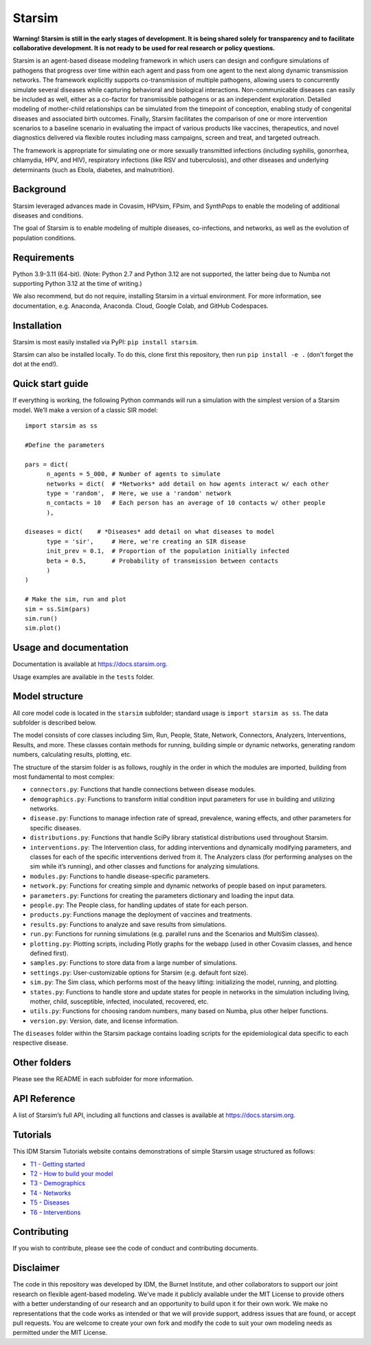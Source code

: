 Starsim
=======

**Warning! Starsim is still in the early stages of development. It is being shared solely for transparency and to facilitate collaborative development. It is not ready to be used for real research or policy questions.**

Starsim is an agent-based disease modeling framework in which users can design and configure simulations of pathogens that progress over time within each agent and pass from one agent to the next along dynamic transmission networks. The framework explicitly supports co-transmission of multiple pathogens, allowing users to concurrently simulate several diseases while capturing behavioral and biological interactions. Non-communicable diseases can easily be included as well, either as a co-factor for transmissible pathogens or as an independent exploration. Detailed modeling of mother-child relationships can be simulated from the timepoint of conception, enabling study of congenital diseases and associated birth outcomes. Finally, Starsim facilitates the comparison of one or more intervention scenarios to a baseline scenario in evaluating the impact of various products like vaccines, therapeutics, and novel diagnostics delivered via flexible routes including mass campaigns, screen and treat, and targeted outreach.

The framework is appropriate for simulating one or more sexually transmitted infections (including syphilis, gonorrhea, chlamydia, HPV, and HIV), respiratory infections (like RSV and tuberculosis), and other diseases and underlying determinants (such as Ebola, diabetes, and malnutrition).


Background
------------

Starsim leveraged advances made in Covasim, HPVsim, FPsim, and SynthPops to enable the modeling of additional diseases and conditions. 

The goal of Starsim is to enable modeling of multiple diseases, co-infections, and networks, as well as the evolution of population conditions.


Requirements
------------

Python 3.9-3.11 (64-bit). (Note: Python 2.7 and Python 3.12 are not supported, the latter being due to Numba not supporting Python 3.12 at the time of writing.) 

We also recommend, but do not require, installing Starsim in a virtual environment. For more information, see documentation, e.g. Anaconda, Anaconda. Cloud, Google Colab, and GitHub Codespaces.


Installation
------------

Starsim is most easily installed via PyPI: ``pip install starsim``.

Starsim can also be installed locally. To do this, clone first this repository, then run ``pip install -e .`` (don't forget the dot at the end!).


Quick start guide
-----------------

If everything is working, the following Python commands will run a simulation with the simplest version of a Starsim model. We’ll make a version of a classic SIR model::

  import starsim as ss
  
  #Define the parameters
  
  pars = dict(
  	n_agents = 5_000, # Number of agents to simulate
  	networks = dict(  # *Networks* add detail on how agents interact w/ each other
  	type = 'random',  # Here, we use a 'random' network
  	n_contacts = 10   # Each person has an average of 10 contacts w/ other people  
  	),
  
  diseases = dict(    # *Diseases* add detail on what diseases to model
  	type = 'sir',     # Here, we're creating an SIR disease
  	init_prev = 0.1,  # Proportion of the population initially infected
  	beta = 0.5,       # Probability of transmission between contacts
  	)
  )
  
  # Make the sim, run and plot
  sim = ss.Sim(pars)
  sim.run()
  sim.plot()


Usage and documentation
-----------------------

Documentation is available at https://docs.starsim.org. 

Usage examples are available in the ``tests`` folder.

Model structure
---------------

All core model code is located in the ``starsim`` subfolder; standard usage is ``import starsim as ss``. The data subfolder is described below.

The model consists of core classes including Sim, Run, People, State, Network, Connectors, Analyzers, Interventions, Results, and more. These classes contain methods for running, building simple or dynamic networks, generating random numbers, calculating results, plotting, etc.

The structure of the starsim folder is as follows, roughly in the order in which the modules are imported, building from most fundamental to most complex:

•	``connectors.py``: Functions that handle connections between disease modules.
•	``demographics.py``: Functions to transform initial condition input parameters for use in building and utilizing networks.
•	``disease.py``: Functions to manage infection rate of spread, prevalence, waning effects, and other parameters for specific diseases.
•	``distributions.py``: Functions that handle SciPy library statistical distributions used throughout Starsim.
•	``interventions.py``: The Intervention class, for adding interventions and dynamically modifying parameters, and classes for each of the specific interventions derived from it. The Analyzers class (for performing analyses on the sim while it’s running), and other classes and functions for analyzing simulations.
•	``modules.py``: Functions to handle disease-specific parameters.
•	``network.py``: Functions for creating simple and dynamic networks of people based on input parameters.
•	``parameters.py``: Functions for creating the parameters dictionary and loading the input data.
•	``people.py``: The People class, for handling updates of state for each person.
•	``products.py``: Functions manage the deployment of vaccines and treatments.
•	``results.py``: Functions to analyze and save results from simulations.
•	``run.py``: Functions for running simulations (e.g. parallel runs and the Scenarios and MultiSim classes).
•	``plotting.py``: Plotting scripts, including Plotly graphs for the webapp (used in other Covasim classes, and hence defined first).
•	``samples.py``: Functions to store data from a large number of simulations.
•	``settings.py``: User-customizable options for Starsim (e.g. default font size).
•	``sim.py``: The Sim class, which performs most of the heavy lifting: initializing the model, running, and plotting.
•	``states.py``: Functions to handle store and update states for people in networks in the simulation including living, mother, child, susceptible, infected, inoculated, recovered, etc.
•	``utils.py``: Functions for choosing random numbers, many based on Numba, plus other helper functions.
•	``version.py``: Version, date, and license information.

The ``diseases`` folder within the Starsim package contains loading scripts for the epidemiological data specific to each respective disease.

Other folders
------------

Please see the README in each subfolder for more information.


API Reference
------------

A list of Starsim’s full API, including all functions and classes is available at https://docs.starsim.org.


Tutorials
------------

This IDM Starsim Tutorials website contains demonstrations of simple Starsim usage structured as follows: 

•	`T1 - Getting started <https://docs.idmod.org/projects/starsim/en/latest/tutorials/tut_intro.html>`__
•	`T2 - How to build your model <https://docs.idmod.org/projects/starsim/en/latest/tutorials/tut_buildsim.html>`__
•	`T3 - Demographics <https://docs.idmod.org/projects/starsim/en/latest/tutorials/tut_demographics.html>`__
•	`T4 - Networks <https://docs.idmod.org/projects/starsim/en/latest/tutorials/tut_networks.html>`__
•	`T5 - Diseases <https://docs.idmod.org/projects/starsim/en/latest/tutorials/tut_diseases.html>`__
•	`T6 - Interventions <https://docs.idmod.org/projects/starsim/en/latest/tutorials/tut_interventions.html>`__


Contributing
------------

If you wish to contribute, please see the code of conduct and contributing documents.


Disclaimer
----------

The code in this repository was developed by IDM, the Burnet Institute, and other collaborators to support our joint research on flexible agent-based modeling. We've made it publicly available under the MIT License to provide others with a better understanding of our research and an opportunity to build upon it for their own work. We make no representations that the code works as intended or that we will provide support, address issues that are found, or accept pull requests. You are welcome to create your own fork and modify the code to suit your own modeling needs as permitted under the MIT License.


